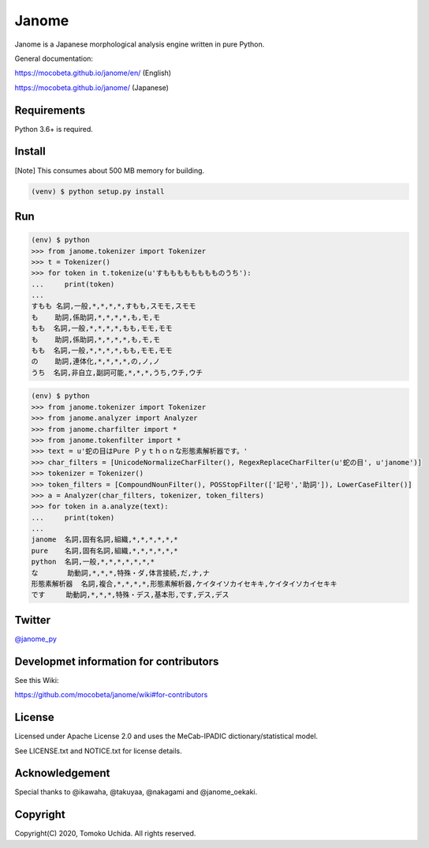 =======
Janome
=======

.. image:: https://travis-ci.org/mocobeta/janome.svg?branch=master
    :target: https://travis-ci.org/mocobeta/janome

.. image:: https://ci.appveyor.com/api/projects/status/47d4avyw07voo331/branch/master?svg=true
    :target: https://ci.appveyor.com/project/mocobeta/janome/branch/master

.. image:: https://coveralls.io/repos/github/mocobeta/janome/badge.svg?branch=master
    :target: https://coveralls.io/github/mocobeta/janome?branch=master

.. image:: https://badges.gitter.im/org.png
    :target: https://gitter.im/janome-python

.. image:: https://img.shields.io/pypi/dm/Janome.svg
    :target: https://pypistats.org/packages/janome

Janome is a Japanese morphological analysis engine written in pure Python.

General documentation:

https://mocobeta.github.io/janome/en/ (English)

https://mocobeta.github.io/janome/ (Japanese)

Requirements
=============

Python 3.6+ is required.

Install
========

[Note] This consumes about 500 MB memory for building.

.. code:: bash

  (venv) $ python setup.py install

Run
====

.. code:: bash

  (env) $ python
  >>> from janome.tokenizer import Tokenizer
  >>> t = Tokenizer()
  >>> for token in t.tokenize(u'すもももももももものうち'):
  ...     print(token)
  ...
  すもも 名詞,一般,*,*,*,*,すもも,スモモ,スモモ
  も    助詞,係助詞,*,*,*,*,も,モ,モ
  もも  名詞,一般,*,*,*,*,もも,モモ,モモ
  も    助詞,係助詞,*,*,*,*,も,モ,モ
  もも  名詞,一般,*,*,*,*,もも,モモ,モモ
  の    助詞,連体化,*,*,*,*,の,ノ,ノ
  うち  名詞,非自立,副詞可能,*,*,*,うち,ウチ,ウチ

.. code:: bash

  (env) $ python
  >>> from janome.tokenizer import Tokenizer
  >>> from janome.analyzer import Analyzer
  >>> from janome.charfilter import *
  >>> from janome.tokenfilter import *
  >>> text = u'蛇の目はPure Ｐｙｔｈｏｎな形態素解析器です。'
  >>> char_filters = [UnicodeNormalizeCharFilter(), RegexReplaceCharFilter(u'蛇の目', u'janome')]
  >>> tokenizer = Tokenizer()
  >>> token_filters = [CompoundNounFilter(), POSStopFilter(['記号','助詞']), LowerCaseFilter()]
  >>> a = Analyzer(char_filters, tokenizer, token_filters)
  >>> for token in a.analyze(text):
  ...     print(token)
  ...
  janome  名詞,固有名詞,組織,*,*,*,*,*,*
  pure    名詞,固有名詞,組織,*,*,*,*,*,*
  python  名詞,一般,*,*,*,*,*,*,*
  な       助動詞,*,*,*,特殊・ダ,体言接続,だ,ナ,ナ
  形態素解析器  名詞,複合,*,*,*,*,形態素解析器,ケイタイソカイセキキ,ケイタイソカイセキキ
  です     助動詞,*,*,*,特殊・デス,基本形,です,デス,デス

Twitter
=======

`@janome_py <https://twitter.com/janome_py>`_

Developmet information for contributors
=======================================

See this Wiki:

https://github.com/mocobeta/janome/wiki#for-contributors

License
========

Licensed under Apache License 2.0 and uses the MeCab-IPADIC dictionary/statistical model.

See LICENSE.txt and NOTICE.txt for license details.

Acknowledgement
================

Special thanks to @ikawaha, @takuyaa, @nakagami and @janome_oekaki.

Copyright
==========

Copyright(C) 2020, Tomoko Uchida. All rights reserved.
